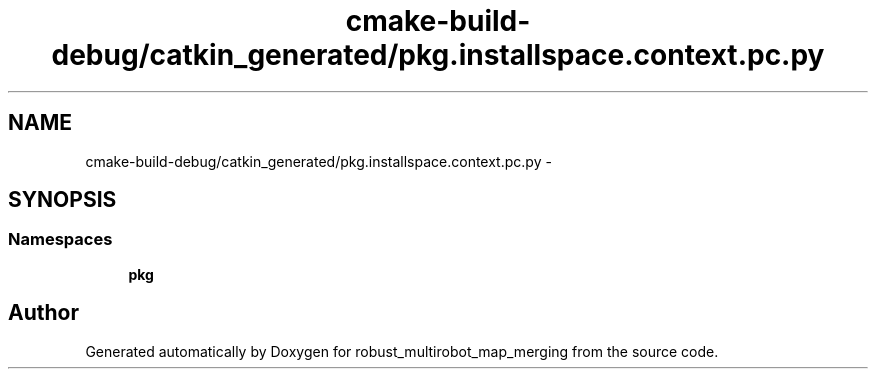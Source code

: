 .TH "cmake-build-debug/catkin_generated/pkg.installspace.context.pc.py" 3 "Tue Sep 11 2018" "Version 0.1" "robust_multirobot_map_merging" \" -*- nroff -*-
.ad l
.nh
.SH NAME
cmake-build-debug/catkin_generated/pkg.installspace.context.pc.py \- 
.SH SYNOPSIS
.br
.PP
.SS "Namespaces"

.in +1c
.ti -1c
.RI " \fBpkg\fP"
.br
.in -1c
.SH "Author"
.PP 
Generated automatically by Doxygen for robust_multirobot_map_merging from the source code\&.
